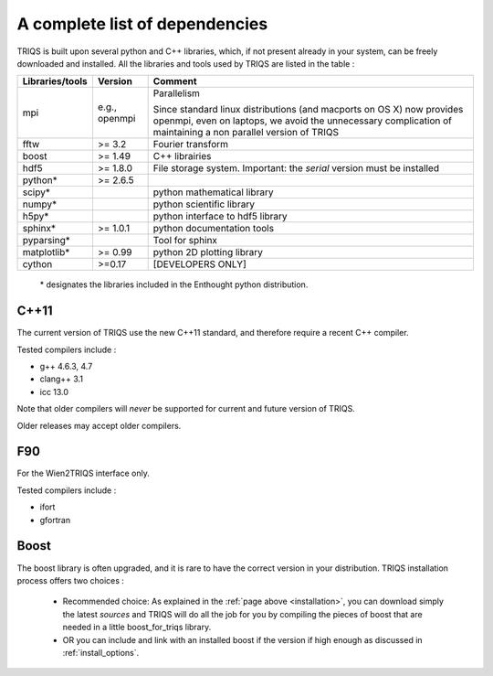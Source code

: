 .. index:: dependencies

.. _dependencies:

A complete list of dependencies
==================================

TRIQS is built upon several python and C++ libraries, which, if not present already in your system, can be freely downloaded and installed.
All the libraries and tools used by TRIQS are listed in the table : 

==================    ================  ================================================================================
Libraries/tools       Version           Comment
==================    ================  ================================================================================
mpi                   e.g., openmpi     Parallelism
                                    
                                        Since standard linux distributions (and macports on OS X)
                                        now provides openmpi, even on laptops, we avoid the unnecessary complication
                                        of maintaining a non parallel version of TRIQS
fftw                  >= 3.2            Fourier transform
boost                 >= 1.49           C++ librairies
hdf5                  >= 1.8.0          File storage system. Important: the *serial* version must be installed
python*               >= 2.6.5
scipy*                                  python mathematical library
numpy*                                  python scientific library
h5py*                                   python interface to hdf5 library
sphinx*               >= 1.0.1          python documentation tools
pyparsing*                              Tool for sphinx
matplotlib*           >= 0.99           python 2D plotting library
cython                >=0.17            [DEVELOPERS ONLY]
==================    ================  ================================================================================

 \* designates the libraries included in the Enthought python distribution.

C++11
--------

The current version of TRIQS use the new C++11 standard, and therefore require a recent C++ compiler.

Tested compilers include : 

* g++ 4.6.3, 4.7
* clang++ 3.1
* icc 13.0

Note that older compilers will *never* be supported for current and future version of TRIQS.

Older releases may accept older compilers.

F90
-------
For the Wien2TRIQS interface only.

Tested compilers include : 

* ifort 
* gfortran

Boost 
--------------------------

The boost library is often upgraded, and it is rare to have the correct version in your distribution.  TRIQS installation process offers two choices : 

  * Recommended choice: As explained in the :ref:`page above <installation>`, you can download simply the latest *sources* and TRIQS will do all the job for you by compiling the pieces of boost that are needed in a little boost_for_triqs library.

  * OR you can include and link with an installed boost if the version if high enough as discussed in :ref:`install_options`.



